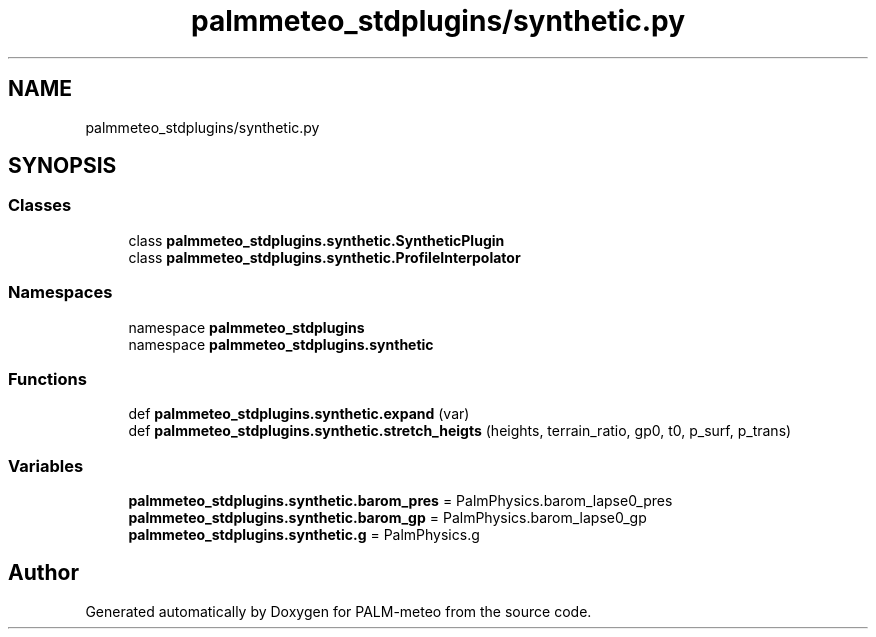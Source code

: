 .TH "palmmeteo_stdplugins/synthetic.py" 3 "Fri Aug 22 2025" "PALM-meteo" \" -*- nroff -*-
.ad l
.nh
.SH NAME
palmmeteo_stdplugins/synthetic.py
.SH SYNOPSIS
.br
.PP
.SS "Classes"

.in +1c
.ti -1c
.RI "class \fBpalmmeteo_stdplugins\&.synthetic\&.SyntheticPlugin\fP"
.br
.ti -1c
.RI "class \fBpalmmeteo_stdplugins\&.synthetic\&.ProfileInterpolator\fP"
.br
.in -1c
.SS "Namespaces"

.in +1c
.ti -1c
.RI "namespace \fBpalmmeteo_stdplugins\fP"
.br
.ti -1c
.RI "namespace \fBpalmmeteo_stdplugins\&.synthetic\fP"
.br
.in -1c
.SS "Functions"

.in +1c
.ti -1c
.RI "def \fBpalmmeteo_stdplugins\&.synthetic\&.expand\fP (var)"
.br
.ti -1c
.RI "def \fBpalmmeteo_stdplugins\&.synthetic\&.stretch_heigts\fP (heights, terrain_ratio, gp0, t0, p_surf, p_trans)"
.br
.in -1c
.SS "Variables"

.in +1c
.ti -1c
.RI "\fBpalmmeteo_stdplugins\&.synthetic\&.barom_pres\fP = PalmPhysics\&.barom_lapse0_pres"
.br
.ti -1c
.RI "\fBpalmmeteo_stdplugins\&.synthetic\&.barom_gp\fP = PalmPhysics\&.barom_lapse0_gp"
.br
.ti -1c
.RI "\fBpalmmeteo_stdplugins\&.synthetic\&.g\fP = PalmPhysics\&.g"
.br
.in -1c
.SH "Author"
.PP 
Generated automatically by Doxygen for PALM-meteo from the source code\&.
